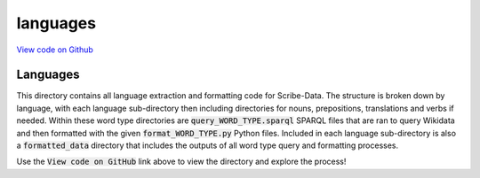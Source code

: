 languages
=========

`View code on Github <https://github.com/scribe-org/Scribe-Data/tree/main/src/scribe_data/extract_transform/languages>`_

Languages
---------

This directory contains all language extraction and formatting code for Scribe-Data. The structure is broken down by language, with each language sub-directory then including directories for nouns, prepositions, translations and verbs if needed. Within these word type directories are :code:`query_WORD_TYPE.sparql` SPARQL files that are ran to query Wikidata and then formatted with the given :code:`format_WORD_TYPE.py` Python files. Included in each language sub-directory is also a :code:`formatted_data` directory that includes the outputs of all word type query and formatting processes.

Use the :code:`View code on GitHub` link above to view the directory and explore the process!
